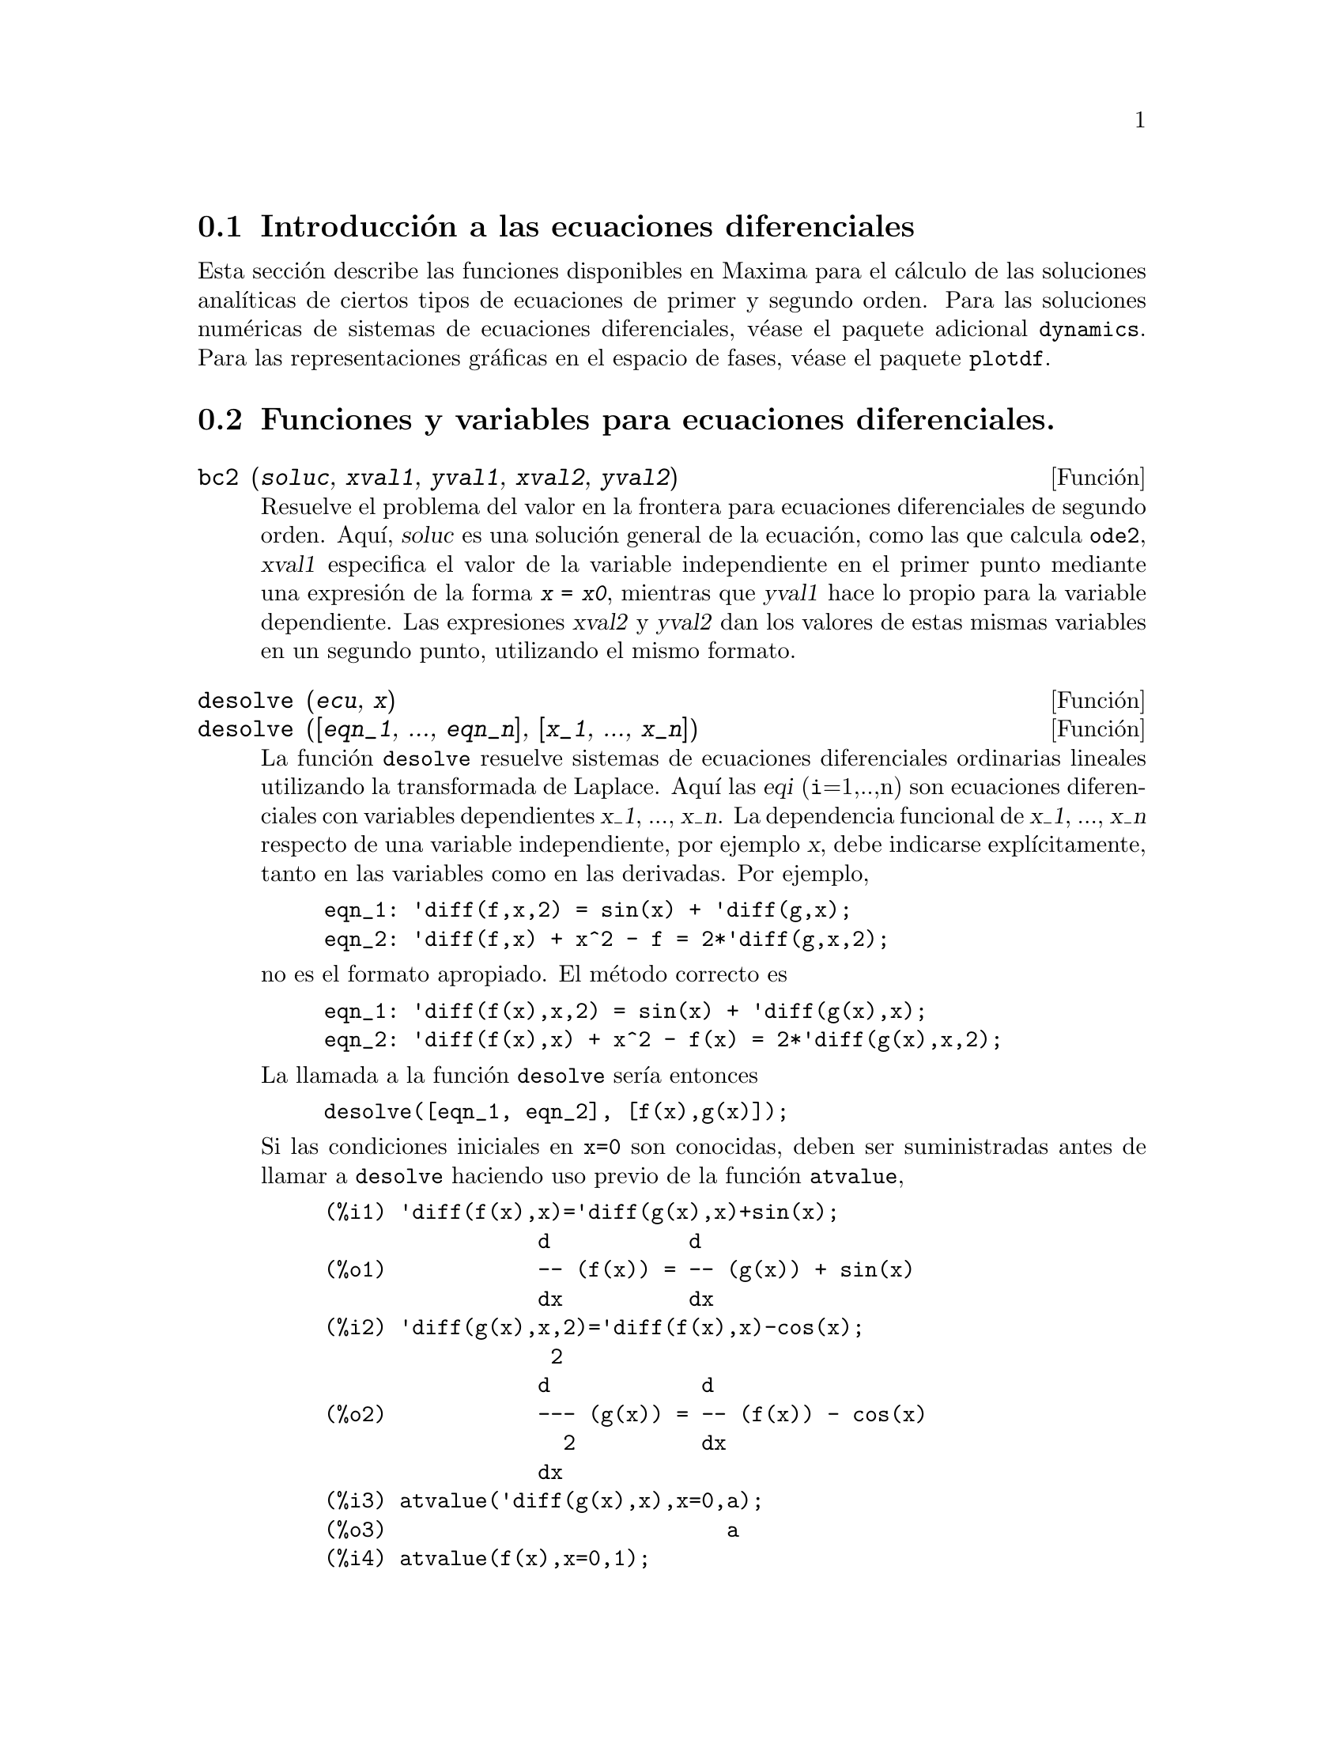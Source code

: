 @c version 1.12
@menu
* Introducci@'on a las ecuaciones diferenciales::
* Funciones y variables para ecuaciones diferenciales::  
@end menu

@node Introducci@'on a las ecuaciones diferenciales, Funciones y variables para ecuaciones diferenciales, Ecuaciones Diferenciales, Ecuaciones Diferenciales
@section Introducci@'on a las ecuaciones diferenciales

Esta secci@'on describe las funciones disponibles en Maxima para
el c@'alculo de las soluciones anal@'{@dotless{i}}ticas de ciertos
tipos de ecuaciones de primer y segundo orden. Para las soluciones
num@'ericas de sistemas de ecuaciones diferenciales, v@'ease el
paquete adicional @code{dynamics}. Para las representaciones
gr@'aficas en el espacio de fases, v@'ease el paquete @code{plotdf}.


@node Funciones y variables para ecuaciones diferenciales,  , Introducci@'on a las ecuaciones diferenciales, Ecuaciones Diferenciales
@section Funciones y variables para ecuaciones diferenciales.


@deffn {Funci@'on} bc2 (@var{soluc}, @var{xval1}, @var{yval1}, @var{xval2}, @var{yval2})
Resuelve el problema del valor en la frontera para ecuaciones diferenciales de segundo orden. 
Aqu@'{@dotless{i}}, @var{soluc} es una soluci@'on general de la ecuaci@'on, como las que calcula @code{ode2}, @var{xval1} especifica el valor de la variable independiente en el primer punto mediante una expresi@'on de la forma @code{@var{x} = @var{x0}}, mientras que @var{yval1} hace lo propio para la variable dependiente.  Las expresiones @var{xval2} y @var{yval2} dan los valores de estas mismas variables en un segundo punto, utilizando el mismo formato.

@end deffn

@deffn {Funci@'on} desolve (@var{ecu}, @var{x})
@deffnx {Funci@'on} desolve ([@var{eqn_1}, ..., @var{eqn_n}], [@var{x_1}, ..., @var{x_n}])

La funci@'on @code{desolve} resuelve sistemas de ecuaciones diferenciales ordinarias lineales utilizando la transformada de Laplace.  Aqu@'{@dotless{i}} las @var{eqi} (@code{i}=1,..,n) son ecuaciones diferenciales con variables dependientes @var{x_1}, ..., @var{x_n}. La dependencia funcional de @var{x_1}, ..., @var{x_n} respecto de una variable independiente, por ejemplo @var{x}, debe indicarse expl@'{@dotless{i}}citamente, tanto en las variables como en las derivadas. Por ejemplo, 


@example
eqn_1: 'diff(f,x,2) = sin(x) + 'diff(g,x);
eqn_2: 'diff(f,x) + x^2 - f = 2*'diff(g,x,2);
@end example

no es el formato apropiado. El m@'etodo correcto es

@example
eqn_1: 'diff(f(x),x,2) = sin(x) + 'diff(g(x),x);
eqn_2: 'diff(f(x),x) + x^2 - f(x) = 2*'diff(g(x),x,2);
@end example

La llamada a la funci@'on @code{desolve} ser@'{@dotless{i}}a entonces
@example
desolve([eqn_1, eqn_2], [f(x),g(x)]);
@end example

Si las condiciones iniciales en @code{x=0} son conocidas, deben ser suministradas antes de llamar a @code{desolve} haciendo uso previo de la funci@'on @code{atvalue},

@c ===beg===
@c 'diff(f(x),x)='diff(g(x),x)+sin(x);
@c 'diff(g(x),x,2)='diff(f(x),x)-cos(x);
@c atvalue('diff(g(x),x),x=0,a);
@c atvalue(f(x),x=0,1);
@c desolve([%o1,%o2],[f(x),g(x)]);
@c [%o1,%o2],%o5,diff;
@c ===end===
@example
(%i1) 'diff(f(x),x)='diff(g(x),x)+sin(x);
                 d           d
(%o1)            -- (f(x)) = -- (g(x)) + sin(x)
                 dx          dx
(%i2) 'diff(g(x),x,2)='diff(f(x),x)-cos(x);
                  2
                 d            d
(%o2)            --- (g(x)) = -- (f(x)) - cos(x)
                   2          dx
                 dx
(%i3) atvalue('diff(g(x),x),x=0,a);
(%o3)                           a
(%i4) atvalue(f(x),x=0,1);
(%o4)                           1
(%i5) desolve([%o1,%o2],[f(x),g(x)]);
                  x
(%o5) [f(x) = a %e  - a + 1, g(x) = 

                                                x
                                   cos(x) + a %e  - a + g(0) - 1]
(%i6) [%o1,%o2],%o5,diff;
             x       x      x                x
(%o6)   [a %e  = a %e , a %e  - cos(x) = a %e  - cos(x)]

@end example

Si @code{desolve} no encuentra una soluci@'on, entonces devuelve @code{false}.

@end deffn

@deffn {Funci@'on} ic1 (@var{soluc}, @var{xval}, @var{yval})

Resuelve el problema del valor inicial en ecuaciones diferenciales de primer orden. 
Aqu@'{@dotless{i}}, @var{soluc} es una soluci@'on general de la ecuaci@'on, como las que calcula @code{ode2}, @var{xval} es una ecuaci@'on de la forma @code{@var{x} = @var{x0}} para la variable independiente y @var{yval} es una ecuaci@'on de la forma @code{@var{y} = @var{y0}} para la variable dependiente. V@'ease @code{ode2} para un ejemplo sobre su utilizaci@'on.

@end deffn

@deffn {Funci@'on} ic2 (@var{soluc}, @var{xval}, @var{yval}, @var{dval})

Resuelve el problema del valor inicial en ecuaciones diferenciales de segundo orden.
Aqu@'{@dotless{i}}, @var{soluc} es una soluci@'on general de la ecuaci@'on, como las que calcula @code{ode2}, @var{xval} es una ecuaci@'on de la forma @code{@var{x} = @var{x0}} para la variable independiente y @var{yval} es una ecuaci@'on de la forma @code{@var{y} = @var{y0}} para la variable dependiente, siendo @var{dval} una expresi@'on de la forma @code{diff(@var{y},@var{x}) = @var{dy0}} que especifica la primera derivada de la variable dependiente respecto de la independiente en el punto @var{xval}.

V@'ease @code{ode2} para un ejemplo de su uso.
@end deffn


@deffn {Funci@'on} ode2 (@var{ecu}, @var{dvar}, @var{ivar})
La funci@'on @code{ode2} resuelve ecuaciones diferenciales ordinarias de primer y segundo orden. Admite tres argumentos: 
una ecuaci@'on diferencial ordinaria @var{ecu}, la variable dependiente @var{dvar} y la variable independiente @var{ivar}.  Si ha tenido @'exito en la resoluci@'on de la ecuaci@'on, devuelve una soluci@'on, expl@'{@dotless{i}}cita o impl@'{@dotless{i}}cita, para la variable dependiente. El s@'{@dotless{i}}mbolo @code{%c} se utiliza para representar la constante en el caso de ecuaciones de primer orden y los s@'{@dotless{i}}mbolos @code{%k1} y @code{%k2} son las constantes de las ecuaciones de segundo orden. Si por cualquier raz@'on @code{ode2} no puede calcular la soluci@'on, devolver@'a @code{false}, acompa@~nado quiz@'as de un mensaje de error. Los m@'etodos utilizados para las ecuaciones de primer orden, en el orden en que se hace la tentativa de resoluci@'on son: lineal, separable, exacto (pudiendo solicitar en este caso un factor de integraci@'on), homog@'eneo, ecuaci@'on de Bernoulli y un m@'etodo homog@'eneo generalizado. Para las ecuaciones de segundo orden: coeficiente constante, exacto, homog@'eneo lineal con coeficientes no constantes  que pueden ser transformados en coeficientes constantes, ecuaci@'on equidimensional o de Euler, m@'etodo de variaci@'on de par@'ametros y ecuaciones exentas de las variables dependientes o independientes de manera que se puedan reducir a dos ecuaciones lineales de primer a ser resueltas secuencialmente. Durante el proceso de resoluci@'on de ecuaciones diferenciales ordinarias, ciertas variables se utilizan con el @'unico prop@'osito de suministrar informaci@'on al usuario: @code{method} almacena el m@'etodo utilizado para encontrar la soluci@'on (como por ejemplo @code{linear}), @code{intfactor} para el factor de integraci@'on que se haya podido utilizar, @code{odeindex} para el @'{@dotless{i}}ndice del m@'etodo de Bernoulli o el homog@'eneo generalizado y @code{yp} para la soluci@'on particular del m@'etodo de variaci@'on de par@'ametros.

A fin de resolver problemas con valores iniciales y problemas con valores en la frontera, la funci@'on @code{ic1} est@'a disponible para ecuaciones de primer orden y las funciones @code{ic2} y @code{bc2} para problemas de valores iniciales y de frontera, respectivamente, en el caso de las ecuaciones de segundo orden.

Ejemplo:

@example
(%i1) x^2*'diff(y,x) + 3*y*x = sin(x)/x;
                      2 dy           sin(x)
(%o1)                x  -- + 3 x y = ------
                        dx             x
(%i2) ode2(%,y,x);
                             %c - cos(x)
(%o2)                    y = -----------
                                  3
                                 x
(%i3) ic1(%o2,x=%pi,y=0);
                              cos(x) + 1
(%o3)                   y = - ----------
                                   3
                                  x
(%i4) 'diff(y,x,2) + y*'diff(y,x)^3 = 0;
                         2
                        d y      dy 3
(%o4)                   --- + y (--)  = 0
                          2      dx
                        dx
(%i5) ode2(%,y,x);
                      3
                     y  + 6 %k1 y
(%o5)                ------------ = x + %k2
                          6
(%i6) ratsimp(ic2(%o5,x=0,y=0,'diff(y,x)=2));
                             3
                          2 y  - 3 y
(%o6)                   - ---------- = x
                              6
(%i7) bc2(%o5,x=0,y=1,x=1,y=3);
                         3
                        y  - 10 y       3
(%o7)                   --------- = x - -
                            6           2

@end example

@end deffn
